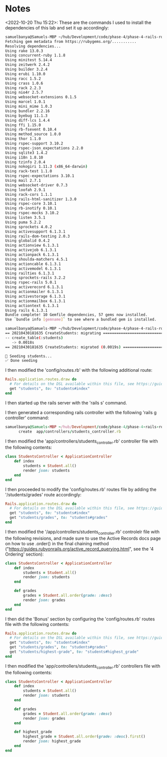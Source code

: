 * Notes
<2022-10-20 Thu 15:22>: These are the commands I used to install the dependencies of this lab and set it up accordingly:
#+begin_src bash
samuelbanya@Samuels-MBP ~/hub/Development/code/phase-4/phase-4-rails-routing-basics-lab $ bundle install
Fetching gem metadata from https://rubygems.org/...........
Resolving dependencies...
Using rake 13.0.3
Using concurrent-ruby 1.1.8
Using minitest 5.14.4
Using zeitwerk 2.4.2
Using builder 3.2.4
Using erubi 1.10.0
Using racc 1.5.2
Using crass 1.0.6
Using rack 2.2.3
Using nio4r 2.5.7
Using websocket-extensions 0.1.5
Using marcel 1.0.1
Using mini_mime 1.0.3
Using bundler 2.2.16
Using byebug 11.1.3
Using diff-lcs 1.4.4
Using ffi 1.15.0
Using rb-fsevent 0.10.4
Using method_source 1.0.0
Using thor 1.1.0
Using rspec-support 3.10.2
Using rspec-json_expectations 2.2.0
Using sqlite3 1.4.2
Using i18n 1.8.10
Using tzinfo 2.0.4
Using nokogiri 1.11.3 (x86_64-darwin)
Using rack-test 1.1.0
Using rspec-expectations 3.10.1
Using mail 2.7.1
Using websocket-driver 0.7.3
Using loofah 2.9.1
Using rack-cors 1.1.1
Using rails-html-sanitizer 1.3.0
Using rspec-core 3.10.1
Using rb-inotify 0.10.1
Using rspec-mocks 3.10.2
Using listen 3.5.1
Using puma 5.2.2
Using sprockets 4.0.2
Using activesupport 6.1.3.1
Using rails-dom-testing 2.0.3
Using globalid 0.4.2
Using actionview 6.1.3.1
Using activejob 6.1.3.1
Using actionpack 6.1.3.1
Using shoulda-matchers 4.5.1
Using actioncable 6.1.3.1
Using activemodel 6.1.3.1
Using railties 6.1.3.1
Using sprockets-rails 3.2.2
Using rspec-rails 5.0.1
Using activerecord 6.1.3.1
Using actionmailer 6.1.3.1
Using activestorage 6.1.3.1
Using actionmailbox 6.1.3.1
Using actiontext 6.1.3.1
Using rails 6.1.3.1
Bundle complete! 10 Gemfile dependencies, 57 gems now installed.
Use `bundle info [gemname]` to see where a bundled gem is installed.

samuelbanya@Samuels-MBP ~/hub/Development/code/phase-4/phase-4-rails-routing-basics-lab $ rails db:migrate db:seed
== 20210430181635 CreateStudents: migrating ===================================
-- create_table(:students)
   -> 0.0018s
== 20210430181635 CreateStudents: migrated (0.0019s) ==========================

🌱 Seeding students...
✅ Done seeding
#+end_src

I then modified the 'config/routes.rb' with the following additional route:
#+begin_src ruby
Rails.application.routes.draw do
  # For details on the DSL available within this file, see https://guides.rubyonrails.org/routing.html
  get "students", to: "students#index"
end
#+end_src

I then started up the rails server with the 'rails s' command.

I then generated a corresponding rails controller with the following 'rails g controller' command:
#+begin_src ruby
samuelbanya@Samuels-MBP ~/hub/Development/code/phase-4/phase-4-rails-routing-basics-lab $ rails g controller Students --no-test-framework
      create  app/controllers/students_controller.rb
#+end_src

I then modified the 'app/controllers/students_controller.rb' controller file with the following contents:
#+begin_src ruby
class StudentsController < ApplicationController
    def index
        students = Student.all()
        render json: students
    end
end
#+end_src

I then proceeded to modify the 'config/routes.rb' routes file by adding the '/students/grades' route accordingly:
#+begin_src ruby
Rails.application.routes.draw do
  # For details on the DSL available within this file, see https://guides.rubyonrails.org/routing.html
  get "students", to: "students#index"
  get "students/grades", to: "students#grades"
end
#+end_src

I then modified the '/app/controllers/students_controller.rb' controlelr file with the following revisions, and made sure to use the Active Records docs page on how to use .order() in the final chaining method ("https://guides.rubyonrails.org/active_record_querying.html", see the '4 Ordering' section):
#+begin_src ruby
class StudentsController < ApplicationController
    def index
        students = Student.all()
        render json: students
    end

    def grades
        grades = Student.all.order(grade: :desc)
        render json: grades
    end
end
#+end_src

I then did the 'Bonus' section by configuring the 'config/routes.rb' routes file with the following contents:
#+begin_src ruby
Rails.application.routes.draw do
  # For details on the DSL available within this file, see https://guides.rubyonrails.org/routing.html
  get "students", to: "students#index"
  get "students/grades", to: "students#grades"
  get "students/highest-grade", to: "students#highest_grade"
end
#+end_src

I then modified the 'app/controllers/students_controller.rb' controllers file with the following contents:
#+begin_src ruby
class StudentsController < ApplicationController
    def index
        students = Student.all()
        render json: students
    end

    def grades
        grades = Student.all.order(grade: :desc)
        render json: grades
    end

    def highest_grade
        highest_grade = Student.all.order(grade: :desc).first()
        render json: highest_grade
    end
end
#+end_src
